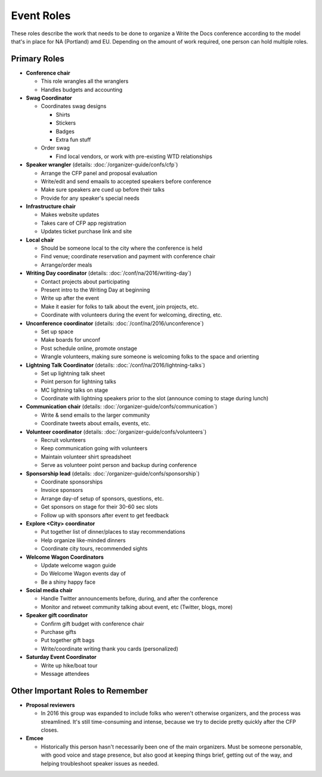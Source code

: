 .. conf_event-roles:

Event Roles
===========

These roles describe the work that needs to be done to organize a Write the Docs conference according 
to the model that's in place for NA (Portland) amd EU. Depending on the amount of work required, one person
can hold multiple roles.

Primary Roles
-------------

* **Conference chair**

  * This role wrangles all the wranglers
  * Handles budgets and accounting
  
* **Swag Coordinator**

  * Coordinates swag designs

    * Shirts
    * Stickers
    * Badges
    * Extra fun stuff

  * Order swag

    * Find local vendors, or work with pre-existing WTD relationships

* **Speaker wrangler** (details: :doc:`/organizer-guide/confs/cfp`) 

  * Arrange the CFP panel and proposal evaluation
  * Write/edit and send emaails to accepted speakers before conference
  * Make sure speakers are cued up before their talks
  * Provide for any speaker's special needs

* **Infrastructure chair**

  * Makes website updates
  * Takes care of CFP app registration
  * Updates ticket purchase link and site

* **Local chair**

  * Should be someone local to the city where the conference is held
  * Find venue; coordinate reservation and payment with conference chair
  * Arrange/order meals

* **Writing Day coordinator** (details: :doc:`/conf/na/2016/writing-day`) 

  * Contact projects about participating
  * Present intro to the Writing Day at beginning
  * Write up after the event
  * Make it easier for folks to talk about the event, join projects, etc.
  * Coordinate with volunteers during the event for welcoming, directing, etc.

* **Unconference coordinator** (details: :doc:`/conf/na/2016/unconference`) 

  * Set up space
  * Make boards for unconf
  * Post schedule online, promote onstage
  * Wrangle volunteers, making sure someone is welcoming folks to the space and orienting

* **Lightning Talk Coordinator** (details: :doc:`/conf/na/2016/lightning-talks`) 

  * Set up lightning talk sheet
  * Point person for lightning talks
  * MC lightning talks on stage
  * Coordinate with lightning speakers prior to the slot (announce coming to stage during lunch)
  
* **Communication chair** (details: :doc:`/organizer-guide/confs/communication`) 

  * Write & send emails to the larger community 
  * Coordinate tweets about emails, events, etc.
        
* **Volunteer coordinator** (details: :doc:`/organizer-guide/confs/volunteers`)

  * Recruit volunteers
  * Keep communication going with volunteers 
  * Maintain volunteer shirt spreadsheet
  * Serve as volunteer point person and backup during conference

* **Sponsorship lead** (details: :doc:`/organizer-guide/confs/sponsorship`)

  * Coordinate sponsorships
  * Invoice sponsors
  * Arrange day-of setup of sponsors, questions, etc.
  * Get sponsors on stage for their 30-60 sec slots
  * Follow up with sponsors after event to get feedback

* **Explore <City> coordinator**

  * Put together list of dinner/places to stay recommendations
  * Help organize like-minded dinners
  * Coordinate city tours, recommended sights

* **Welcome Wagon Coordinators**

  * Update welcome wagon guide
  * Do Welcome Wagon events day of
  * Be a shiny happy face

  
* **Social media chair**

  * Handle Twitter announcements before, during, and after the conference
  * Monitor and retweet community talking about event, etc (Twitter, blogs, more)
* **Speaker gift coordinator**

  * Confirm gift budget with conference chair
  * Purchase gifts
  * Put together gift bags
  * Write/coordinate writing thank you cards (personalized)

* **Saturday Event Coordinator**

  * Write up hike/boat tour
  * Message attendees
    
Other Important Roles to Remember
---------------------------------

* **Proposal reviewers** 

  * In 2016 this group was expanded to include folks who weren't otherwise organizers, 
    and the process was streamlined. It's still time-consuming and intense, 
    because we try to decide pretty quickly after the CFP closes.

* **Emcee** 

  * Historically this person hasn't necessarily been one of the main organizers. Must be someone personable, 
    with good voice and stage presence, but also good at keeping things brief, getting out of the way, and 
    helping troubleshoot speaker issues as needed.
